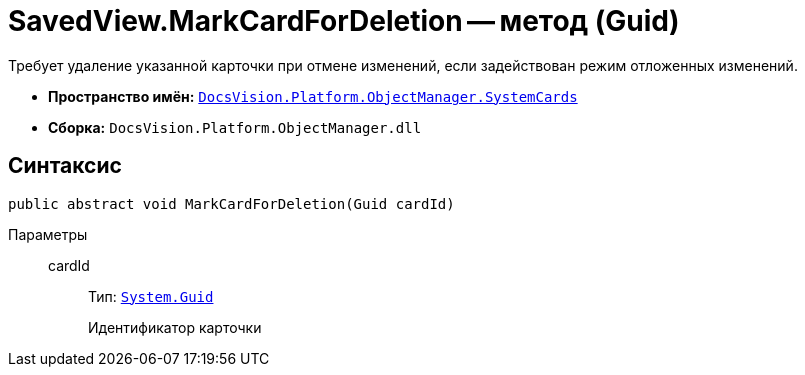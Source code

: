 = SavedView.MarkCardForDeletion -- метод (Guid)

Требует удаление указанной карточки при отмене изменений, если задействован режим отложенных изменений.

* *Пространство имён:* `xref:SystemCards_NS.adoc[DocsVision.Platform.ObjectManager.SystemCards]`
* *Сборка:* `DocsVision.Platform.ObjectManager.dll`

== Синтаксис

[source,csharp]
----
public abstract void MarkCardForDeletion(Guid cardId)
----

Параметры::
cardId:::
Тип: `http://msdn.microsoft.com/ru-ru/library/system.guid.aspx[System.Guid]`
+
Идентификатор карточки
